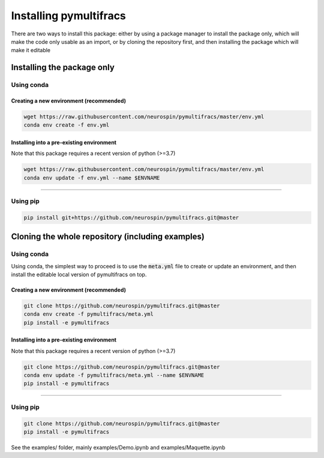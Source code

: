 =======================
Installing pymultifracs
=======================

There are two ways to install this package: either by using a package manager to install the package only, which will make
the code only usable as an import,
or by cloning the repository first, and then installing the package which will make it editable

Installing the package only
===========================

Using conda
-----------

Creating a new environment (recommended)
~~~~~~~~~~~~~~~~~~~~~~~~~~~~~~~~~~~~~~~~

.. code:: shell

    wget https://raw.githubusercontent.com/neurospin/pymultifracs/master/env.yml
    conda env create -f env.yml

Installing into a pre-existing environment
~~~~~~~~~~~~~~~~~~~~~~~~~~~~~~~~~~~~~~~~~~

Note that this package requires a recent version of python (>=3.7)

.. code:: shell

    wget https://raw.githubusercontent.com/neurospin/pymultifracs/master/env.yml
    conda env update -f env.yml --name $ENVNAME

----

Using pip
---------

.. code:: shell

    pip install git+https://github.com/neurospin/pymultifracs.git@master


Cloning the whole repository (including examples)
=================================================

Using conda
-----------

Using conda, the simplest way to proceed is to use the :code:`meta.yml` file to create or update
an environment, and then install the editable local version of pymultifracs on top.

Creating a new environment (recommended)
~~~~~~~~~~~~~~~~~~~~~~~~~~~~~~~~~~~~~~~~

.. code:: shell

    git clone https://github.com/neurospin/pymultifracs.git@master
    conda env create -f pymultifracs/meta.yml
    pip install -e pymultifracs

Installing into a pre-existing environment
~~~~~~~~~~~~~~~~~~~~~~~~~~~~~~~~~~~~~~~~~~

Note that this package requires a recent version of python (>=3.7)

.. code:: shell

    git clone https://github.com/neurospin/pymultifracs.git@master
    conda env update -f pymultifracs/meta.yml --name $ENVNAME
    pip install -e pymultifracs

----

Using pip
---------

.. code:: shell

    git clone https://github.com/neurospin/pymultifracs.git@master
    pip install -e pymultifracs

See the examples/ folder, mainly examples/Demo.ipynb and examples/Maquette.ipynb
